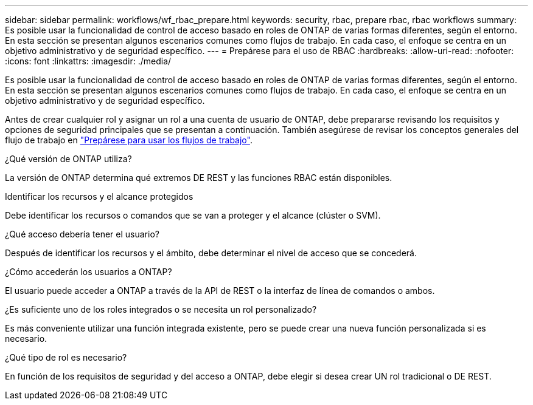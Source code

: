 ---
sidebar: sidebar 
permalink: workflows/wf_rbac_prepare.html 
keywords: security, rbac, prepare rbac, rbac workflows 
summary: Es posible usar la funcionalidad de control de acceso basado en roles de ONTAP de varias formas diferentes, según el entorno. En esta sección se presentan algunos escenarios comunes como flujos de trabajo. En cada caso, el enfoque se centra en un objetivo administrativo y de seguridad específico. 
---
= Prepárese para el uso de RBAC
:hardbreaks:
:allow-uri-read: 
:nofooter: 
:icons: font
:linkattrs: 
:imagesdir: ./media/


[role="lead"]
Es posible usar la funcionalidad de control de acceso basado en roles de ONTAP de varias formas diferentes, según el entorno. En esta sección se presentan algunos escenarios comunes como flujos de trabajo. En cada caso, el enfoque se centra en un objetivo administrativo y de seguridad específico.

Antes de crear cualquier rol y asignar un rol a una cuenta de usuario de ONTAP, debe prepararse revisando los requisitos y opciones de seguridad principales que se presentan a continuación. También asegúrese de revisar los conceptos generales del flujo de trabajo en link:../workflows/prepare_workflows.html["Prepárese para usar los flujos de trabajo"].

.¿Qué versión de ONTAP utiliza?
La versión de ONTAP determina qué extremos DE REST y las funciones RBAC están disponibles.

.Identificar los recursos y el alcance protegidos
Debe identificar los recursos o comandos que se van a proteger y el alcance (clúster o SVM).

.¿Qué acceso debería tener el usuario?
Después de identificar los recursos y el ámbito, debe determinar el nivel de acceso que se concederá.

.¿Cómo accederán los usuarios a ONTAP?
El usuario puede acceder a ONTAP a través de la API de REST o la interfaz de línea de comandos o ambos.

.¿Es suficiente uno de los roles integrados o se necesita un rol personalizado?
Es más conveniente utilizar una función integrada existente, pero se puede crear una nueva función personalizada si es necesario.

.¿Qué tipo de rol es necesario?
En función de los requisitos de seguridad y del acceso a ONTAP, debe elegir si desea crear UN rol tradicional o DE REST.
